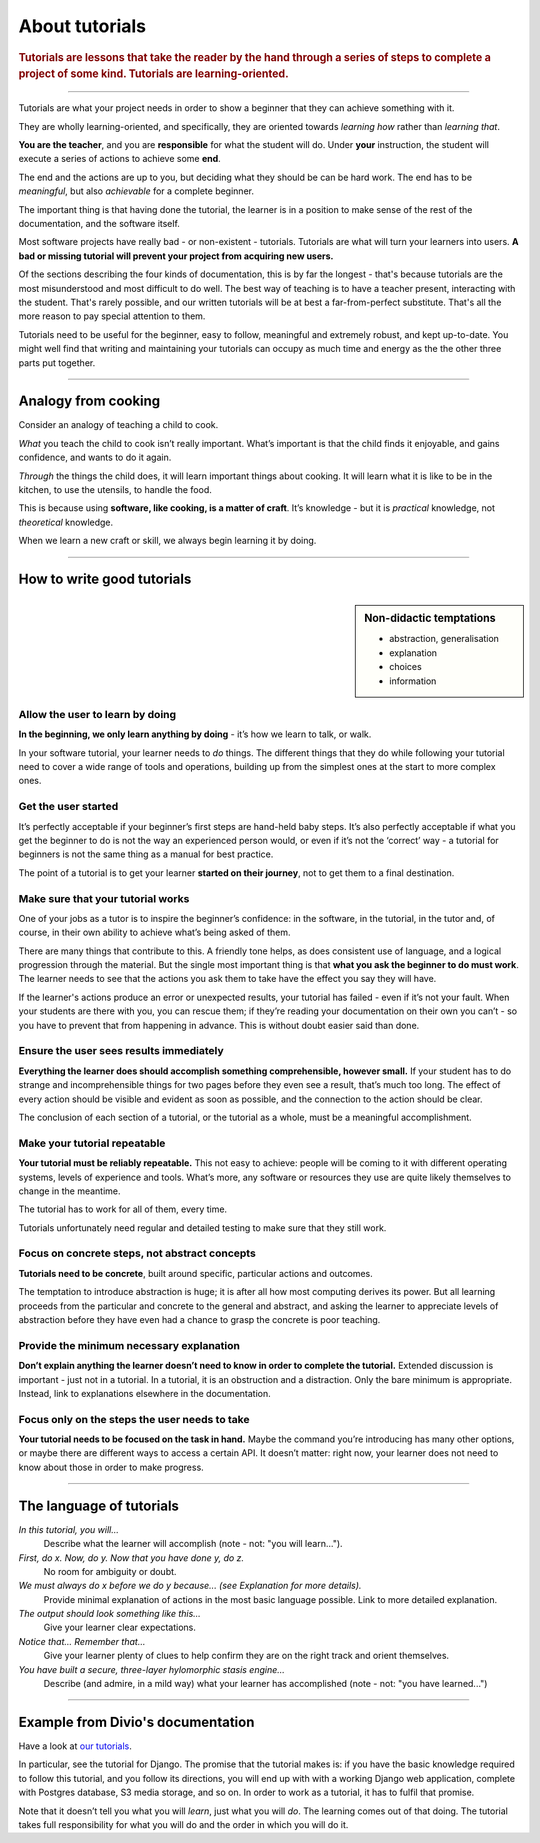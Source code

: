 .. _tutorials:

About tutorials
===============

..  rubric:: Tutorials are **lessons** that take the reader by the hand through a series of steps to complete a project of some kind. Tutorials are **learning-oriented**.

===========

Tutorials are what your project needs in order to show a beginner that they can achieve something with it.

They are wholly learning-oriented, and specifically, they are oriented towards *learning how* rather than *learning that*.

.. image:: /images/overview-tutorials.png
   :alt: 'Tutorials - learning oriented, practical steps, that serve our study'
   :align: right
   :width: 50%

**You are the teacher**, and you are **responsible** for what the student will do. Under **your** instruction, the student will execute a series of actions to achieve some **end**.

The end and the actions are up to you, but deciding what they should be can be hard work. The end has to be *meaningful*, but also *achievable* for a complete beginner.

The important thing is that having done the tutorial, the learner is in a position to make sense of the rest of the documentation, and the software itself.

Most software projects have really bad - or non-existent - tutorials. Tutorials are what will turn your learners into users. **A bad or missing tutorial will prevent your project from acquiring new users.**

Of the sections describing the four kinds of documentation, this is by far the longest - that's because tutorials are the most
misunderstood and most difficult to do well. The best way of teaching is to have a teacher present, interacting with the
student. That's rarely possible, and our written tutorials will be at best a far-from-perfect substitute. That's all the more
reason to pay special attention to them.

Tutorials need to be useful for the beginner, easy to follow, meaningful and extremely robust, and kept up-to-date. You
might well find that writing and maintaining your tutorials can occupy as much time and energy as the the other three
parts put together.

===============

Analogy from cooking
--------------------

.. image:: /images/anselmo.jpg
   :alt: 'a child cooking'
   :align: right
   :width: 379

Consider an analogy of teaching a child to cook.

*What* you teach the child to cook isn’t really important. What’s important is that the child finds it enjoyable, and gains confidence, and wants to do it again.

*Through* the things the child does, it will learn important things about cooking. It will learn what it is like to be in the kitchen, to use the utensils, to handle the food.


This is because using **software, like cooking, is a matter of craft**. It’s knowledge - but it is *practical* knowledge, not *theoretical* knowledge.

When we learn a new craft or skill, we always begin learning it by doing.

=================

How to write good tutorials
---------------------------

..  sidebar:: Non-didactic temptations

    * abstraction, generalisation
    * explanation
    * choices
    * information


Allow the user to learn by doing
~~~~~~~~~~~~~~~~~~~~~~~~~~~~~~~~

**In the beginning, we only learn anything by doing** - it’s how we learn to talk, or walk.

In your software tutorial, your learner needs to *do* things. The different things that they do while following your tutorial need to cover a wide range of tools and operations, building up from the simplest ones at the start to more complex ones.


Get the user started
~~~~~~~~~~~~~~~~~~~~

It’s perfectly acceptable if your beginner’s first steps are hand-held baby steps. It’s also perfectly acceptable if what you get the beginner to do is not the way an experienced person would, or even if it’s not the ‘correct’ way - a tutorial for beginners is not the same thing as a manual for best practice.

The point of a tutorial is to get your learner **started on their journey**, not to get them to a final destination.


Make sure that your tutorial works
~~~~~~~~~~~~~~~~~~~~~~~~~~~~~~~~~~

One of your jobs as a tutor is to inspire the beginner’s confidence: in the software, in the tutorial, in the tutor and, of course, in their own ability to achieve what’s being asked of them.

There are many things that contribute to this. A friendly tone helps, as does consistent use of language, and a logical progression through the material. But the single most important thing is that **what you ask the beginner to do must work**. The learner needs to see that the actions you ask them to take have the effect you say they will have.

If the learner's actions produce an error or unexpected results, your tutorial has failed - even if it’s not your fault. When your students are there with you, you can rescue them; if they’re reading your documentation on their own you can’t - so you have to prevent that from happening in advance. This is without doubt easier said than done.


Ensure the user sees results immediately
~~~~~~~~~~~~~~~~~~~~~~~~~~~~~~~~~~~~~~~~~

**Everything the learner does should accomplish something comprehensible, however small.** If your student has to do strange and incomprehensible things for two pages before they even see a result, that’s much too long. The effect of every action should be visible and evident as soon as possible, and the connection to the action should be clear.

The conclusion of each section of a tutorial, or the tutorial as a whole, must be a meaningful accomplishment.


Make your tutorial repeatable
~~~~~~~~~~~~~~~~~~~~~~~~~~~~~~~~~~~~~~~~~

**Your tutorial must be reliably repeatable.** This not easy to achieve: people will be coming to it with different operating systems, levels of experience and tools. What’s more, any software or resources they use are quite likely themselves to change in the meantime.

The tutorial has to work for all of them, every time.

Tutorials unfortunately need regular and detailed testing to make sure that they still work.


Focus on concrete steps, not abstract concepts
~~~~~~~~~~~~~~~~~~~~~~~~~~~~~~~~~~~~~~~~~~~~~~

**Tutorials need to be concrete**, built around specific, particular actions and outcomes.

The temptation to introduce abstraction is huge; it is after all how most computing derives its power. But all learning proceeds from the particular and concrete to the general and abstract, and asking the learner to appreciate levels of abstraction before they have even had a chance to grasp the concrete is poor teaching.


Provide the minimum necessary explanation
~~~~~~~~~~~~~~~~~~~~~~~~~~~~~~~~~~~~~~~~~~~~~~

**Don’t explain anything the learner doesn’t need to know in order to complete the tutorial.** Extended discussion is important - just not in a tutorial. In a tutorial, it is an obstruction and a distraction. Only the bare minimum is appropriate. Instead, link to explanations elsewhere in the documentation.


Focus only on the steps the user needs to take
~~~~~~~~~~~~~~~~~~~~~~~~~~~~~~~~~~~~~~~~~~~~~~

**Your tutorial needs to be focused on the task in hand.** Maybe the command you’re introducing has many other options, or maybe there are different ways to access a certain API. It doesn’t matter: right now, your learner does not need to know about those in order to make progress.

==============

The language of tutorials
-------------------------

*In this tutorial, you will...*
    Describe what the learner will accomplish (note - not: "you will learn...").
*First, do x. Now, do y. Now that you have done y, do z.*
    No room for ambiguity or doubt.
*We must always do x before we do y because... (see Explanation for more details).*
    Provide minimal explanation of actions in the most basic language possible. Link to more detailed explanation.
*The output should look something like this...*
    Give your learner clear expectations.
*Notice that... Remember that...*
    Give your learner plenty of clues to help confirm they are on the right track and orient themselves.
*You have built a secure, three-layer hylomorphic stasis engine...*
    Describe (and admire, in a mild way) what your learner has accomplished (note - not: "you have learned...")

=================

Example from Divio's documentation
----------------------------------

Have a look at `our tutorials <https://docs.divio.com/en/latest/introduction>`_.

.. image:: /images/django-tutorial-example.png
   :alt: 'Django tutorial example'
   :align: right
   :width: 379

In particular, see the tutorial for Django. The promise that the tutorial makes is: if you have the basic knowledge
required to follow this tutorial, and you follow its directions, you will end up with with a working Django web
application, complete with Postgres database, S3 media storage, and so on. In order to work as a tutorial, it has to
fulfil that promise.

Note that it doesn’t tell you what you will *learn*, just what you will *do*. The learning comes out of that doing. The
tutorial takes full responsibility for what you will do and the order in which you will do it.
